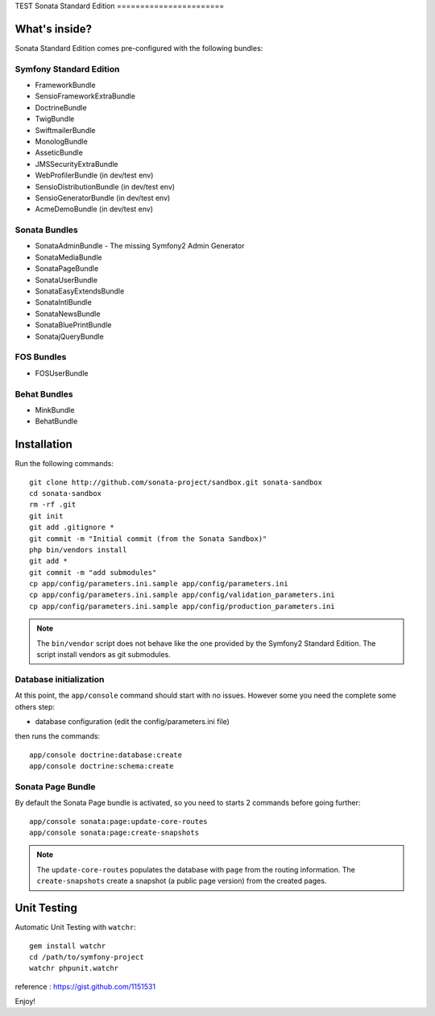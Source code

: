 TEST
Sonata Standard Edition
=======================

What's inside?
--------------

Sonata Standard Edition comes pre-configured with the following bundles:

Symfony Standard Edition
~~~~~~~~~~~~~~~~~~~~~~~~

* FrameworkBundle
* SensioFrameworkExtraBundle
* DoctrineBundle
* TwigBundle
* SwiftmailerBundle
* MonologBundle
* AsseticBundle
* JMSSecurityExtraBundle
* WebProfilerBundle (in dev/test env)
* SensioDistributionBundle (in dev/test env)
* SensioGeneratorBundle (in dev/test env)
* AcmeDemoBundle (in dev/test env)

Sonata Bundles
~~~~~~~~~~~~~~

* SonataAdminBundle - The missing Symfony2 Admin Generator
* SonataMediaBundle
* SonataPageBundle
* SonataUserBundle
* SonataEasyExtendsBundle
* SonataIntlBundle
* SonataNewsBundle
* SonataBluePrintBundle
* SonatajQueryBundle

FOS Bundles
~~~~~~~~~~~

* FOSUserBundle

Behat Bundles
~~~~~~~~~~~~~

* MinkBundle
* BehatBundle

Installation
------------

Run the following commands::

    git clone http://github.com/sonata-project/sandbox.git sonata-sandbox
    cd sonata-sandbox
    rm -rf .git
    git init
    git add .gitignore * 
    git commit -m "Initial commit (from the Sonata Sandbox)"
    php bin/vendors install
    git add *
    git commit -m "add submodules"
    cp app/config/parameters.ini.sample app/config/parameters.ini
    cp app/config/parameters.ini.sample app/config/validation_parameters.ini
    cp app/config/parameters.ini.sample app/config/production_parameters.ini
    
.. note::

  The ``bin/vendor`` script does not behave like the one provided by the Symfony2 Standard Edition. 
  The script install vendors as git submodules. 


Database initialization
~~~~~~~~~~~~~~~~~~~~~~~

At this point, the ``app/console`` command should start with no issues. However some you need the complete some others step:

* database configuration (edit the config/parameters.ini file)
  
then runs the commands::

    app/console doctrine:database:create
    app/console doctrine:schema:create
  

Sonata Page Bundle
~~~~~~~~~~~~~~~~~~

By default the Sonata Page bundle is activated, so you need to starts 2 commands before going further::

    app/console sonata:page:update-core-routes
    app/console sonata:page:create-snapshots
    
.. note::

    The ``update-core-routes`` populates the database with ``page`` from the routing information.
    The ``create-snapshots`` create a snapshot (a public page version) from the created pages.

Unit Testing
------------

Automatic Unit Testing with ``watchr``::

    gem install watchr
    cd /path/to/symfony-project
    watchr phpunit.watchr


reference : https://gist.github.com/1151531

Enjoy!
